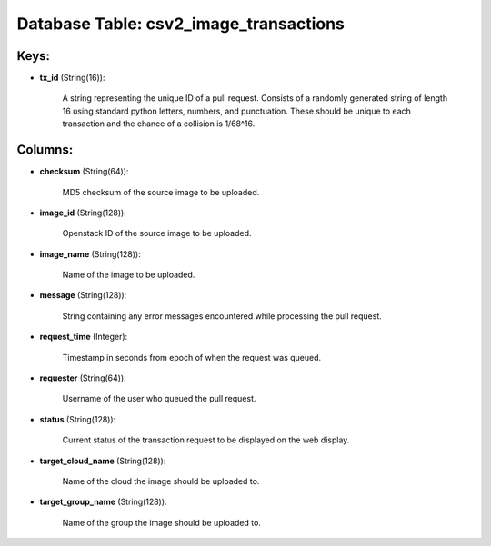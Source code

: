 .. File generated by /opt/cloudscheduler/utilities/schema_doc - DO NOT EDIT
..
.. To modify the contents of this file:
..   1. edit the template file ".../cloudscheduler/docs/schema_doc/tables/csv2_image_transactions.yaml"
..   2. run the utility ".../cloudscheduler/utilities/schema_doc"
..

Database Table: csv2_image_transactions
=======================================



Keys:
^^^^^

* **tx_id** (String(16)):

      A string representing the unique ID of a pull request. Consists of
      a randomly generated string of length 16 using standard python letters, numbers,
      and punctuation. These should be unique to each transaction and the chance
      of a collision is 1/68^16.


Columns:
^^^^^^^^

* **checksum** (String(64)):

      MD5 checksum of the source image to be uploaded.

* **image_id** (String(128)):

      Openstack ID of the source image to be uploaded.

* **image_name** (String(128)):

      Name of the image to be uploaded.

* **message** (String(128)):

      String containing any error messages encountered while processing the pull request.

* **request_time** (Integer):

      Timestamp in seconds from epoch of when the request was queued.

* **requester** (String(64)):

      Username of the user who queued the pull request.

* **status** (String(128)):

      Current status of the transaction request to be displayed on the web
      display.

* **target_cloud_name** (String(128)):

      Name of the cloud the image should be uploaded to.

* **target_group_name** (String(128)):

      Name of the group the image should be uploaded to.

